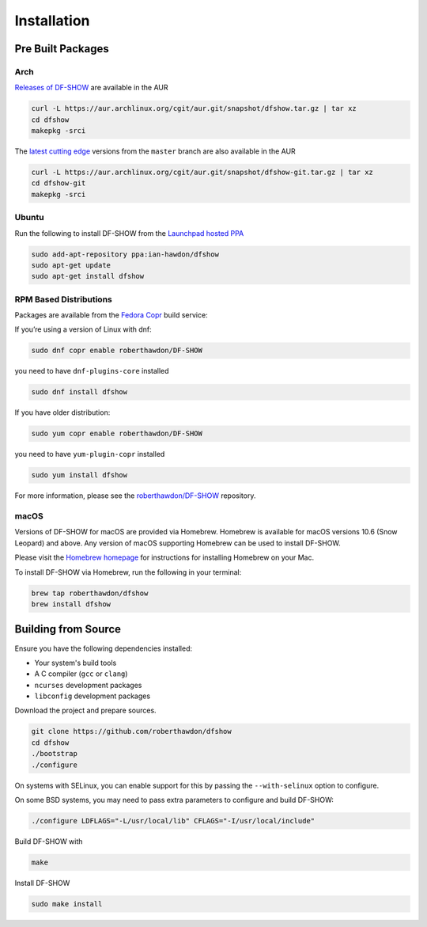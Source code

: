 Installation
============

Pre Built Packages
------------------

Arch
^^^^

`Releases of DF-SHOW`_ are available in the AUR

.. code-block:: bash

    curl -L https://aur.archlinux.org/cgit/aur.git/snapshot/dfshow.tar.gz | tar xz
    cd dfshow
    makepkg -srci

The `latest cutting edge`_ versions from the ``master`` branch are also available in the AUR

.. code-block:: bash

    curl -L https://aur.archlinux.org/cgit/aur.git/snapshot/dfshow-git.tar.gz | tar xz
    cd dfshow-git
    makepkg -srci

.. _`Releases of DF-SHOW`: https://aur.archlinux.org/packages/dfshow/

.. _`latest cutting edge`: https://aur.archlinux.org/packages/dfshow-git/

Ubuntu
^^^^^^

Run the following to install DF-SHOW from the `Launchpad hosted PPA`_

.. code-block:: bash

    sudo add-apt-repository ppa:ian-hawdon/dfshow
    sudo apt-get update
    sudo apt-get install dfshow

.. _`Launchpad hosted PPA`: https://launchpad.net/~ian-hawdon/+archive/ubuntu/dfshow

RPM Based Distributions
^^^^^^^^^^^^^^^^^^^^^^^

Packages are available from the `Fedora Copr`_ build service:

If you’re using a version of Linux with dnf:

.. code-block:: bash

   sudo dnf copr enable roberthawdon/DF-SHOW

you need to have ``dnf-plugins-core`` installed

.. code-block:: bash

   sudo dnf install dfshow

If you have older distribution:

.. code-block:: bash

   sudo yum copr enable roberthawdon/DF-SHOW

you need to have ``yum-plugin-copr`` installed

.. code-block:: bash

   sudo yum install dfshow

For more information, please see the `roberthawdon/DF-SHOW`_ repository.

.. _`Fedora Copr`: https://copr.fedoraproject.org/coprs/

.. _`roberthawdon/DF-SHOW`: https://copr.fedorainfracloud.org/coprs/roberthawdon/DF-SHOW/

macOS
^^^^^

Versions of DF-SHOW for macOS are provided via Homebrew. Homebrew is available for macOS versions 10.6 (Snow Leopard) and above. Any version of macOS supporting Homebrew can be used to install DF-SHOW.

Please visit the `Homebrew homepage`_ for instructions for installing Homebrew on your Mac.

.. _`Homebrew homepage`: https://brew.sh/

To install DF-SHOW via Homebrew, run the following in your terminal:

.. code-block:: bash

  brew tap roberthawdon/dfshow
  brew install dfshow

Building from Source
--------------------

Ensure you have the following dependencies installed:

* Your system's build tools
* A C compiler (``gcc`` or ``clang``)
* ``ncurses`` development packages
* ``libconfig`` development packages

Download the project and prepare sources.

.. code-block:: bash

    git clone https://github.com/roberthawdon/dfshow
    cd dfshow
    ./bootstrap
    ./configure

On systems with SELinux, you can enable support for this by passing the ``--with-selinux`` option to configure.

On some BSD systems, you may need to pass extra parameters to configure and build DF-SHOW:

.. code-block:: bash

    ./configure LDFLAGS="-L/usr/local/lib" CFLAGS="-I/usr/local/include"

Build DF-SHOW with

.. code-block:: bash

    make

Install DF-SHOW

.. code-block:: bash

    sudo make install
